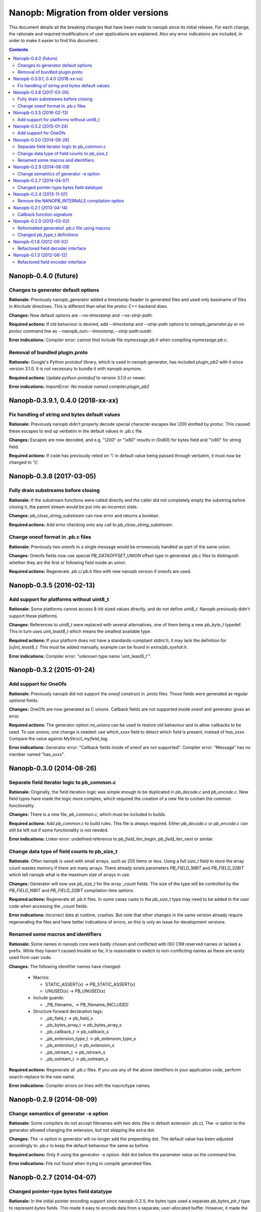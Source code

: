 =====================================
Nanopb: Migration from older versions
=====================================

.. include :: menu.rst

This document details all the breaking changes that have been made to nanopb
since its initial release. For each change, the rationale and required
modifications of user applications are explained. Also any error indications
are included, in order to make it easier to find this document.

.. contents ::

Nanopb-0.4.0 (future)
=====================

Changes to generator default options
------------------------------------

**Rationale:** Previously nanopb_generator added a timestamp header to generated
files and used only basename of files in `#include` directives. This is different
than what the `protoc` C++ backend does.

**Changes:** Now default options are `--no-timestamp` and `--no-strip-path`.

**Required actions:** If old behaviour is desired, add `--timestamp` and
`--strip-path` options to `nanopb_generator.py` or on `protoc` command line
as `--nanopb_out=--timestamp,--strip-path:outdir`.

**Error indications:** Compiler error: cannot find include file `mymessage.pb.h`
when compiling `mymessage.pb.c`.

Removal of bundled plugin.proto
-------------------------------

**Rationale:** Google's Python protobuf library, which is used in nanopb
generator, has included `plugin_pb2` with it since version 3.1.0. It is
not necessary to bundle it with nanopb anymore.

**Required actions:** Update `python-protobuf` to version 3.1.0 or newer.

**Error indications:** `ImportError: No module named compiler.plugin_pb2`

Nanopb-0.3.9.1, 0.4.0 (2018-xx-xx)
==================================

Fix handling of string and bytes default values
-----------------------------------------------

**Rationale:** Previously nanopb didn't properly decode special character
escapes like \\200 emitted by protoc. This caused these escapes to end up
verbatim in the default values in .pb.c file.

**Changes:** Escapes are now decoded, and e.g. "\\200" or "\\x80" results in
{0x80} for bytes field and "\\x80" for string field.

**Required actions:** If code has previously relied on '\\' in default value
being passed through verbatim, it must now be changed to '\\\\'.

Nanopb-0.3.8 (2017-03-05)
=========================

Fully drain substreams before closing
-------------------------------------

**Rationale:** If the substream functions were called directly and the caller
did not completely empty the substring before closing it, the parent stream
would be put into an incorrect state.

**Changes:** *pb_close_string_substream* can now error and returns a boolean.

**Required actions:** Add error checking onto any call to
*pb_close_string_substream*.

Change oneof format in .pb.c files
----------------------------------

**Rationale:** Previously two oneofs in a single message would be erroneously
handled as part of the same union.

**Changes:** Oneofs fields now use special *PB_DATAOFFSET_UNION* offset type
in generated .pb.c files to distinguish whether they are the first or following
field inside an union.

**Required actions:** Regenerate *.pb.c/.pb.h* files with new nanopb version if
oneofs are used.

Nanopb-0.3.5 (2016-02-13)
=========================

Add support for platforms without uint8_t
-----------------------------------------
**Rationale:** Some platforms cannot access 8-bit sized values directly, and
do not define *uint8_t*. Nanopb previously didn't support these platforms.

**Changes:** References to *uint8_t* were replaced with several alternatives,
one of them being a new *pb_byte_t* typedef. This in turn uses *uint_least8_t*
which means the smallest available type.

**Required actions:** If your platform does not have a standards-compliant
*stdint.h*, it may lack the definition for *[u]int_least8_t*. This must be
added manually, example can be found in *extra/pb_syshdr.h*.

**Error indications:** Compiler error: "unknown type name 'uint_least8_t'".

Nanopb-0.3.2 (2015-01-24)
=========================

Add support for OneOfs
----------------------
**Rationale:** Previously nanopb did not support the *oneof* construct in
*.proto* files. Those fields were generated as regular *optional* fields.

**Changes:** OneOfs are now generated as C unions. Callback fields are not
supported inside oneof and generator gives an error.

**Required actions:** The generator option *no_unions* can be used to restore old
behaviour and to allow callbacks to be used. To use unions, one change is
needed: use *which_xxxx* field to detect which field is present, instead
of *has_xxxx*. Compare the value against *MyStruct_myfield_tag*.

**Error indications:** Generator error: "Callback fields inside of oneof are
not supported". Compiler error: "Message" has no member named "has_xxxx".

Nanopb-0.3.0 (2014-08-26)
=========================

Separate field iterator logic to pb_common.c
--------------------------------------------
**Rationale:** Originally, the field iteration logic was simple enough to be
duplicated in *pb_decode.c* and *pb_encode.c*. New field types have made the
logic more complex, which required the creation of a new file to contain the
common functionality.

**Changes:** There is a new file, *pb_common.c*, which must be included in
builds.

**Required actions:** Add *pb_common.c* to build rules. This file is always
required. Either *pb_decode.c* or *pb_encode.c* can still be left out if some
functionality is not needed.

**Error indications:** Linker error: undefined reference to
*pb_field_iter_begin*, *pb_field_iter_next* or similar.

Change data type of field counts to pb_size_t
---------------------------------------------
**Rationale:** Often nanopb is used with small arrays, such as 255 items or
less. Using a full *size_t* field to store the array count wastes memory if
there are many arrays. There already exists parameters *PB_FIELD_16BIT* and
*PB_FIELD_32BIT* which tell nanopb what is the maximum size of arrays in use.

**Changes:** Generator will now use *pb_size_t* for the array *_count* fields.
The size of the type will be controlled by the *PB_FIELD_16BIT* and
*PB_FIELD_32BIT* compilation time options.

**Required actions:** Regenerate all *.pb.h* files. In some cases casts to the
*pb_size_t* type may need to be added in the user code when accessing the
*_count* fields.

**Error indications:** Incorrect data at runtime, crashes. But note that other
changes in the same version already require regenerating the files and have
better indications of errors, so this is only an issue for development
versions.

Renamed some macros and identifiers
-----------------------------------
**Rationale:** Some names in nanopb core were badly chosen and conflicted with
ISO C99 reserved names or lacked a prefix. While they haven't caused trouble
so far, it is reasonable to switch to non-conflicting names as these are rarely
used from user code.

**Changes:** The following identifier names have changed:

  * Macros:
  
    * STATIC_ASSERT(x) -> PB_STATIC_ASSERT(x)
    * UNUSED(x) -> PB_UNUSED(x)
  
  * Include guards:
  
    * _PB_filename_ -> PB_filename_INCLUDED
  
  * Structure forward declaration tags:
  
    * _pb_field_t -> pb_field_s
    * _pb_bytes_array_t -> pb_bytes_array_s
    * _pb_callback_t -> pb_callback_s
    * _pb_extension_type_t -> pb_extension_type_s
    * _pb_extension_t -> pb_extension_s
    * _pb_istream_t -> pb_istream_s
    * _pb_ostream_t -> pb_ostream_s

**Required actions:** Regenerate all *.pb.c* files. If you use any of the above
identifiers in your application code, perform search-replace to the new name.

**Error indications:** Compiler errors on lines with the macro/type names.

Nanopb-0.2.9 (2014-08-09)
=========================

Change semantics of generator -e option
---------------------------------------
**Rationale:** Some compilers do not accept filenames with two dots (like
in default extension .pb.c). The *-e* option to the generator allowed changing
the extension, but not skipping the extra dot.

**Changes:** The *-e* option in generator will no longer add the prepending
dot. The default value has been adjusted accordingly to *.pb.c* to keep the
default behaviour the same as before.

**Required actions:** Only if using the generator -e option. Add dot before
the parameter value on the command line.

**Error indications:** File not found when trying to compile generated files.

Nanopb-0.2.7 (2014-04-07)
=========================

Changed pointer-type bytes field datatype
-----------------------------------------
**Rationale:** In the initial pointer encoding support since nanopb-0.2.5,
the bytes type used a separate *pb_bytes_ptr_t* type to represent *bytes*
fields. This made it easy to encode data from a separate, user-allocated
buffer. However, it made the internal logic more complex and was inconsistent
with the other types.

**Changes:** Dynamically allocated bytes fields now have the *pb_bytes_array_t*
type, just like statically allocated ones.

**Required actions:** Only if using pointer-type fields with the bytes datatype.
Change any access to *msg->field.size* to *msg->field->size*. Change any
allocation to reserve space of amount *PB_BYTES_ARRAY_T_ALLOCSIZE(n)*. If the
data pointer was begin assigned from external source, implement the field using
a callback function instead.

**Error indications:** Compiler error: unknown type name *pb_bytes_ptr_t*.

Nanopb-0.2.4 (2013-11-07)
=========================

Remove the NANOPB_INTERNALS compilation option
----------------------------------------------
**Rationale:** Having the option in the headers required the functions to
be non-static, even if the option is not used. This caused errors on some
static analysis tools.

**Changes:** The *#ifdef* and associated functions were removed from the
header.

**Required actions:** Only if the *NANOPB_INTERNALS* option was previously
used. Actions are as listed under nanopb-0.1.3 and nanopb-0.1.6.

**Error indications:** Compiler warning: implicit declaration of function
*pb_dec_string*, *pb_enc_string*, or similar.

Nanopb-0.2.1 (2013-04-14)
=========================

Callback function signature
---------------------------
**Rationale:** Previously the auxilary data to field callbacks was passed
as *void\**. This allowed passing of any data, but made it unnecessarily
complex to return a pointer from callback.

**Changes:** The callback function parameter was changed to *void\*\**.

**Required actions:** You can continue using the old callback style by
defining *PB_OLD_CALLBACK_STYLE*. Recommended action is to:

  * Change the callback signatures to contain *void\*\** for decoders and
    *void \* const \** for encoders.
  * Change the callback function body to use *\*arg* instead of *arg*.

**Error indications:** Compiler warning: assignment from incompatible
pointer type, when initializing *funcs.encode* or *funcs.decode*.

Nanopb-0.2.0 (2013-03-02)
=========================

Reformatted generated .pb.c file using macros
---------------------------------------------
**Rationale:** Previously the generator made a list of C *pb_field_t*
initializers in the .pb.c file. This led to a need to regenerate all .pb.c
files after even small changes to the *pb_field_t* definition.

**Changes:** Macros were added to pb.h which allow for cleaner definition
of the .pb.c contents. By changing the macro definitions, changes to the
field structure are possible without breaking compatibility with old .pb.c
files.

**Required actions:** Regenerate all .pb.c files from the .proto sources.

**Error indications:** Compiler warning: implicit declaration of function
*pb_delta_end*.

Changed pb_type_t definitions
-----------------------------
**Rationale:** The *pb_type_t* was previously an enumeration type. This
caused warnings on some compilers when using bitwise operations to set flags
inside the values.

**Changes:** The *pb_type_t* was changed to *typedef uint8_t*. The values
were changed to *#define*. Some value names were changed for consistency.

**Required actions:** Only if you directly access the `pb_field_t` contents
in your own code, something which is not usually done. Needed changes:

  * Change *PB_HTYPE_ARRAY* to *PB_HTYPE_REPEATED*.
  * Change *PB_HTYPE_CALLBACK* to *PB_ATYPE()* and *PB_ATYPE_CALLBACK*.

**Error indications:** Compiler error: *PB_HTYPE_ARRAY* or *PB_HTYPE_CALLBACK*
undeclared.

Nanopb-0.1.6 (2012-09-02)
=========================

Refactored field decoder interface
----------------------------------
**Rationale:** Similarly to field encoders in nanopb-0.1.3.

**Changes:** New functions with names *pb_decode_\** were added.

**Required actions:** By defining NANOPB_INTERNALS, you can still keep using
the old functions. Recommended action is to replace any calls with the newer
*pb_decode_\** equivalents.

**Error indications:** Compiler warning: implicit declaration of function
*pb_dec_string*, *pb_dec_varint*, *pb_dec_submessage* or similar.

Nanopb-0.1.3 (2012-06-12)
=========================

Refactored field encoder interface
----------------------------------
**Rationale:** The old *pb_enc_\** functions were designed mostly for the
internal use by the core. Because they are internally accessed through
function pointers, their signatures had to be common. This led to a confusing
interface for external users.

**Changes:** New functions with names *pb_encode_\** were added. These have
easier to use interfaces. The old functions are now only thin wrappers for
the new interface.

**Required actions:** By defining NANOPB_INTERNALS, you can still keep using
the old functions. Recommended action is to replace any calls with the newer
*pb_encode_\** equivalents.

**Error indications:** Compiler warning: implicit declaration of function
*pb_enc_string*, *pb_enc_varint, *pb_enc_submessage* or similar.

